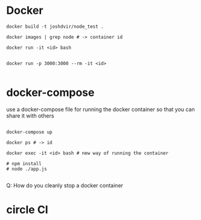 * Docker

#+BEGIN_SRC 
docker build -t joshdvir/node_test .

docker images | grep node # -> container id

docker run -it <id> bash


docker run -p 3000:3000 --rm -it <id>

#+END_SRC

* docker-compose

use a docker-compose file for running the docker container so that you can share it with others

#+BEGIN_SRC 

docker-compose up

docker ps # -> id

docker exec -it <id> bash # new way of running the container

# npm install
# node ./app.js

#+END_SRC


Q: How do you cleanly stop a docker container

* circle CI
